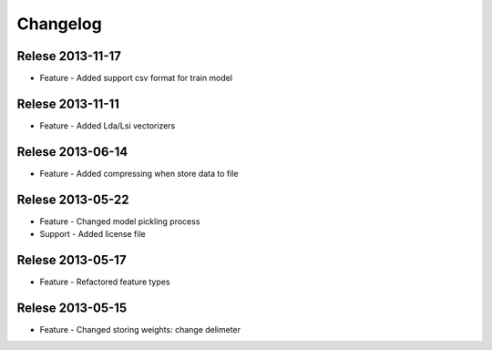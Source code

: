 Changelog
=========

Relese 2013-11-17
-----------------
* Feature - Added support csv format for train model

Relese 2013-11-11
-----------------
* Feature - Added Lda/Lsi vectorizers


Relese 2013-06-14
-----------------
* Feature - Added compressing when store data to file


Relese 2013-05-22
-----------------
* Feature - Changed model pickling process
* Support - Added license file


Relese 2013-05-17
-----------------
* Feature - Refactored feature types


Relese 2013-05-15
-----------------
* Feature - Changed storing weights: change delimeter
